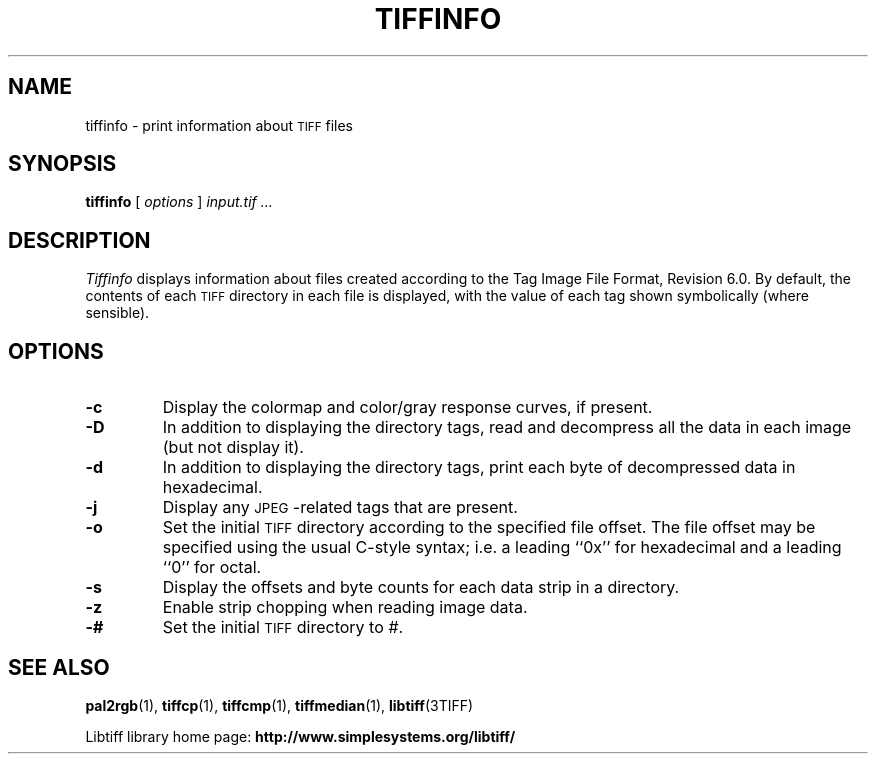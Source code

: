 .\" $Id: tiffinfo.1,v 1.3 2016-09-25 20:05:52 bfriesen Exp $
.\"
.\" Copyright (c) 1988-1997 Sam Leffler
.\" Copyright (c) 1991-1997 Silicon Graphics, Inc.
.\"
.\" Permission to use, copy, modify, distribute, and sell this software and 
.\" its documentation for any purpose is hereby granted without fee, provided
.\" that (i) the above copyright notices and this permission notice appear in
.\" all copies of the software and related documentation, and (ii) the names of
.\" Sam Leffler and Silicon Graphics may not be used in any advertising or
.\" publicity relating to the software without the specific, prior written
.\" permission of Sam Leffler and Silicon Graphics.
.\" 
.\" THE SOFTWARE IS PROVIDED "AS-IS" AND WITHOUT WARRANTY OF ANY KIND, 
.\" EXPRESS, IMPLIED OR OTHERWISE, INCLUDING WITHOUT LIMITATION, ANY 
.\" WARRANTY OF MERCHANTABILITY OR FITNESS FOR A PARTICULAR PURPOSE.  
.\" 
.\" IN NO EVENT SHALL SAM LEFFLER OR SILICON GRAPHICS BE LIABLE FOR
.\" ANY SPECIAL, INCIDENTAL, INDIRECT OR CONSEQUENTIAL DAMAGES OF ANY KIND,
.\" OR ANY DAMAGES WHATSOEVER RESULTING FROM LOSS OF USE, DATA OR PROFITS,
.\" WHETHER OR NOT ADVISED OF THE POSSIBILITY OF DAMAGE, AND ON ANY THEORY OF 
.\" LIABILITY, ARISING OUT OF OR IN CONNECTION WITH THE USE OR PERFORMANCE 
.\" OF THIS SOFTWARE.
.\"
.if n .po 0
.TH TIFFINFO 1 "November 2, 2005" "libtiff"
.SH NAME
tiffinfo \- print information about
.SM TIFF
files
.SH SYNOPSIS
.B tiffinfo
[
.I options
]
.I "input.tif \&..."
.SH DESCRIPTION
.I Tiffinfo
displays information about files created according
to the Tag Image File Format, Revision 6.0.
By default, the contents of each
.SM TIFF
directory in each file
is displayed, with the value of each tag shown symbolically
(where sensible).
.SH OPTIONS
.TP
.B \-c
Display the colormap and color/gray response curves, if present.
.TP
.B \-D
In addition to displaying the directory tags,
read and decompress all the data in each image (but not display it).
.TP
.B \-d
In addition to displaying the directory tags,
print each byte of decompressed data in hexadecimal.
.TP
.B \-j
Display any \s-2JPEG\s0-related tags that are present.
.TP
.B \-o
Set the initial
.SM TIFF
directory according to the specified file offset.
The file offset may be specified using the usual C-style syntax;
i.e. a leading ``0x'' for hexadecimal and a leading ``0'' for octal.
.TP
.B \-s
Display the offsets and byte counts for each data strip in a directory.
.TP
.B \-z
Enable strip chopping when reading image data.
.TP
.B \-#
Set the initial
.SM TIFF
directory to
.IR # .
.SH "SEE ALSO"
.BR pal2rgb (1),
.BR tiffcp (1),
.BR tiffcmp (1),
.BR tiffmedian (1),
.BR libtiff (3TIFF)
.PP
Libtiff library home page:
.BR http://www.simplesystems.org/libtiff/
